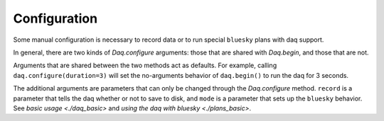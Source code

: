 Configuration
=============
Some manual configuration is necessary to record data or to run
special ``bluesky`` plans with daq support.

In general, there are two kinds of `Daq.configure` arguments:
those that are shared with `Daq.begin`, and those that are not.

Arguments that are shared between the two methods act as defaults.
For example, calling ``daq.configure(duration=3)`` will set the
no-arguments behavior of ``daq.begin()`` to run the daq for 3 seconds.

The additional arguments are parameters that can only be changed
through the `Daq.configure` method.  ``record`` is a parameter that
tells the daq whether or not to save to disk, and ``mode`` is a
parameter that sets up the ``bluesky`` behavior. See
`basic usage <./daq_basic>` and
`using the daq with bluesky <./plans_basic>`.

.. automethod:: pcdsdaq.daq.Daq.configure
   :noindex:
